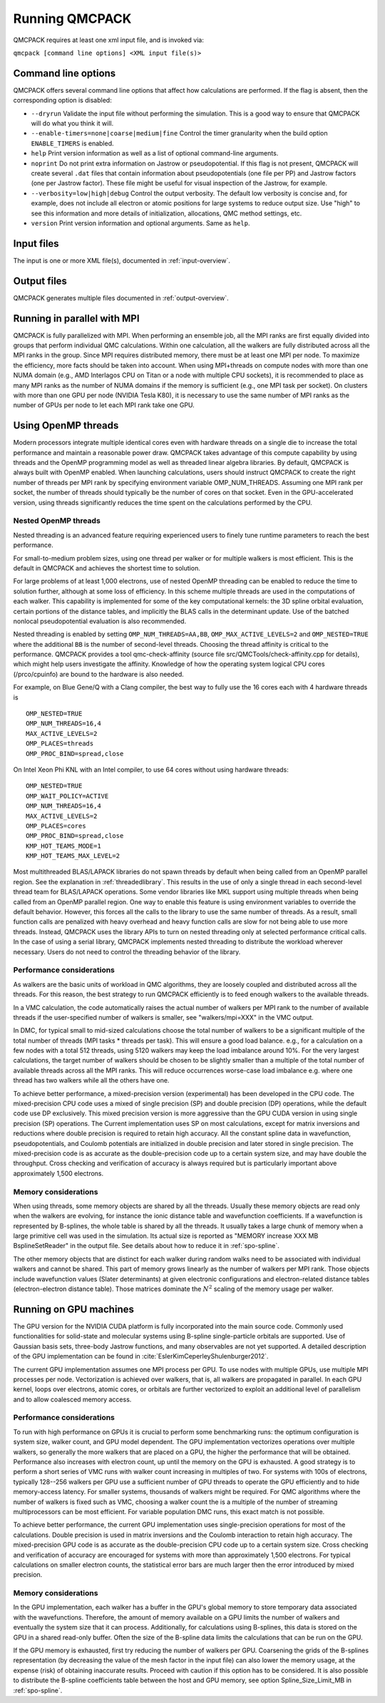 .. _running:

Running QMCPACK
===============

QMCPACK requires at least one xml input file, and is invoked via:

``qmcpack [command line options] <XML input file(s)>``

.. _commandline:

Command line options
--------------------

QMCPACK offers several command line options that affect how calculations
are performed. If the flag is absent, then the corresponding
option is disabled:

- ``--dryrun`` Validate the input file without performing the simulation. This is a good way to ensure that QMCPACK will do what you think it will.

- ``--enable-timers=none|coarse|medium|fine`` Control the timer granularity when the build option ``ENABLE_TIMERS`` is enabled.

- ``help`` Print version information as well as a list of optional
  command-line arguments.

- ``noprint`` Do not print extra information on Jastrow or pseudopotential.
  If this flag is not present, QMCPACK will create several ``.dat`` files
  that contain information about pseudopotentials (one file per PP) and Jastrow
  factors (one per Jastrow factor). These file might be useful for visual inspection
  of the Jastrow, for example.

- ``--verbosity=low|high|debug`` Control the output verbosity. The default low verbosity is concise and, for example, does not include all electron or atomic positions for large systems to reduce output size. Use "high" to see this information and more details of initialization, allocations, QMC method settings, etc.

- ``version`` Print version information and optional arguments. Same as ``help``.

.. _inputs:

Input files
-----------

The input is one or more XML file(s), documented in :ref:`input-overview`.

Output files
------------

QMCPACK generates multiple files documented in :ref:`output-overview`.

.. _parallelrunning:

Running in parallel with MPI
----------------------------

QMCPACK is fully parallelized with MPI. When performing an ensemble job, all
the MPI ranks are first equally divided into groups that perform individual
QMC calculations. Within one calculation, all the walkers are fully distributed
across all the MPI ranks in the group. Since MPI requires distributed memory,
there must be at least one MPI per node. To maximize the efficiency, more facts
should be taken into account. When using MPI+threads on compute nodes with more
than one NUMA domain (e.g., AMD Interlagos CPU on Titan or a node with multiple
CPU sockets), it is recommended to place as many MPI ranks as the number of
NUMA domains if the memory is sufficient (e.g., one MPI task per socket). On clusters with more than one
GPU per node (NVIDIA Tesla K80), it is necessary to use the same number of MPI
ranks as the number of GPUs per node to let each MPI rank take one GPU.

.. _openmprunning:

Using OpenMP threads
--------------------

Modern processors integrate multiple identical cores even with
hardware threads on a single die to increase the total performance and
maintain a reasonable power draw. QMCPACK takes advantage of this
compute capability by using threads and the OpenMP programming model
as well as threaded linear algebra libraries. By default, QMCPACK is
always built with OpenMP enabled. When launching calculations, users
should instruct QMCPACK to create the right number of threads per MPI
rank by specifying environment variable OMP\_NUM\_THREADS. Assuming
one MPI rank per socket, the number of threads should typically be the
number of cores on that socket. Even in the GPU-accelerated version,
using threads significantly reduces the time spent on the calculations
performed by the CPU.

Nested OpenMP threads
~~~~~~~~~~~~~~~~~~~~~

Nested threading is an advanced feature requiring experienced users to finely tune runtime parameters to reach the best performance.

For small-to-medium problem sizes, using one thread per walker or for multiple walkers is most efficient. This is the default in QMCPACK and achieves the shortest time to solution.

For large problems of at least 1,000 electrons, use of nested OpenMP threading can be enabled to reduce the time to solution further, although at some loss of efficiency. In this scheme multiple threads are used in the computations of each walker. This capability is implemented for some of the key computational kernels: the 3D spline orbital evaluation, certain portions of the distance tables, and implicitly the BLAS calls in the determinant update. Use of the batched nonlocal pseudopotential evaluation is also recommended.

Nested threading is enabled by setting ``OMP_NUM_THREADS=AA,BB``, ``OMP_MAX_ACTIVE_LEVELS=2`` and ``OMP_NESTED=TRUE`` where the additional ``BB`` is the number of second-level threads.  Choosing the thread affinity is critical to the performance.
QMCPACK provides a tool qmc-check-affinity (source file src/QMCTools/check-affinity.cpp for details), which might help users investigate the affinity. Knowledge of how the operating system logical CPU cores (/prco/cpuinfo) are bound to the hardware is also needed.

For example, on Blue Gene/Q with a Clang compiler, the best way to fully use the 16 cores each with 4 hardware threads is

::

  OMP_NESTED=TRUE
  OMP_NUM_THREADS=16,4
  MAX_ACTIVE_LEVELS=2
  OMP_PLACES=threads
  OMP_PROC_BIND=spread,close

On Intel Xeon Phi KNL with an Intel compiler, to use 64 cores without using hardware threads:

::

  OMP_NESTED=TRUE
  OMP_WAIT_POLICY=ACTIVE
  OMP_NUM_THREADS=16,4
  MAX_ACTIVE_LEVELS=2
  OMP_PLACES=cores
  OMP_PROC_BIND=spread,close
  KMP_HOT_TEAMS_MODE=1
  KMP_HOT_TEAMS_MAX_LEVEL=2

Most multithreaded BLAS/LAPACK libraries do not spawn threads by default
when being called from an OpenMP parallel region. See the explanation in :ref:`threadedlibrary`.
This results in the use of only a single thread in each second-level thread team for BLAS/LAPACK operations.
Some vendor libraries like MKL support using multiple threads when being called from an OpenMP parallel region.
One way to enable this feature is using environment variables to override the default behavior.
However, this forces all the calls to the library to use the same number of threads.
As a result, small function calls are penalized with heavy overhead and heavy function calls are slow for not being able to use more threads.
Instead, QMCPACK uses the library APIs to turn on nested threading only at selected performance critical calls.
In the case of using a serial library, QMCPACK implements nested threading to distribute the workload wherever necessary.
Users do not need to control the threading behavior of the library.

.. _cpu-performance:

Performance considerations
~~~~~~~~~~~~~~~~~~~~~~~~~~

As walkers are the basic units of workload in QMC algorithms, they are loosely coupled and distributed across all the threads. For this reason, the best strategy to run QMCPACK efficiently is to feed enough walkers to the available threads.

In a VMC calculation, the code automatically raises the actual number of walkers per MPI rank to the number of available threads
if the user-specified number of walkers is smaller, see "walkers/mpi=XXX" in the VMC output.

In DMC, for typical small to mid-sized calculations choose the total number of walkers to be a significant multiple of the total number of
threads (MPI tasks * threads per task). This will ensure a good load balance. e.g., for a calculation on a few nodes with a total
512 threads, using 5120 walkers may keep the load imbalance around 10\%. For the very largest calculations, the target number of
walkers should be chosen to be slightly smaller than a multiple of the total number of available threads across all the MPI ranks.
This will reduce occurrences worse-case load imbalance e.g. where one thread has two walkers while all the others have one.

To achieve better performance, a mixed-precision version (experimental) has been developed in the CPU code. The mixed-precision
CPU code uses a mixed of single precision (SP) and double precision (DP) operations, while the default code use DP exclusively.
This mixed precision version is more aggressive than the GPU CUDA version in using single precision (SP) operations. The Current implementation uses SP on most
calculations, except for matrix inversions and reductions where double precision is required to retain high accuracy. All the
constant spline data in wavefunction, pseudopotentials, and Coulomb potentials are initialized in double precision and later
stored in single precision. The mixed-precision code is as accurate as the double-precision code up to a certain system size, and
may have double the throughput.
Cross checking and verification of accuracy is always required but is particularly important above approximately 1,500 electrons.

Memory considerations
~~~~~~~~~~~~~~~~~~~~~

When using threads, some memory objects are shared by all the threads. Usually these memory objects are read only when the walkers are evolving, for instance the ionic distance table and wavefunction coefficients.
If a wavefunction is represented by B-splines, the whole table is shared by all the threads. It usually takes a large chunk of memory when a large primitive cell was used in the simulation. Its actual size is reported as "MEMORY increase XXX MB BsplineSetReader" in the output file.
See details about how to reduce it in :ref:`spo-spline`.

The other memory objects that are distinct for each walker during random walks need to be
associated with individual walkers and cannot be shared. This part of memory grows linearly as the number of walkers per MPI rank. Those objects include wavefunction values (Slater determinants) at given electronic configurations and electron-related distance tables (electron-electron distance table). Those matrices dominate the :math:`N^2` scaling of the memory usage per walker.

.. _gpurunning:

Running on GPU machines
-----------------------

The GPU version for the NVIDIA CUDA platform is fully incorporated into
the main source code. Commonly used functionalities for
solid-state and molecular systems using B-spline single-particle
orbitals are supported. Use of Gaussian basis sets, three-body
Jastrow functions, and many observables are not yet supported. A detailed description of the GPU
implementation can be found in :cite:`EslerKimCeperleyShulenburger2012`.

The current GPU implementation assumes one MPI process per GPU. To use
nodes with multiple GPUs, use multiple MPI processes per node.
Vectorization is achieved over walkers, that is, all walkers are
propagated in parallel. In each GPU kernel, loops over electrons,
atomic cores, or orbitals are further vectorized to exploit an
additional level of parallelism and to allow coalesced memory access.

.. _gpu-performance:

Performance considerations
~~~~~~~~~~~~~~~~~~~~~~~~~~

To run with high performance on GPUs it is crucial to perform some
benchmarking runs: the optimum configuration is system size, walker
count, and GPU model dependent. The GPU implementation vectorizes
operations over multiple walkers, so generally the more walkers that
are placed on a GPU, the higher the performance that will be
obtained. Performance also increases with electron count, up until the
memory on the GPU is exhausted. A good strategy is to perform a short
series of VMC runs with walker count increasing in multiples of
two. For systems with 100s of electrons, typically 128--256 walkers per
GPU use a sufficient number of GPU threads to operate the GPU
efficiently and to hide memory-access latency. For smaller systems,
thousands of walkers might be required. For QMC algorithms where the number of
walkers is fixed such as VMC, choosing a walker count the is a multiple of the
number of streaming multiprocessors can be most efficient. For
variable population DMC runs, this exact match is not possible.

To achieve better performance, the current GPU implementation uses
single-precision operations for most of the calculations. Double
precision is used in matrix inversions and the Coulomb interaction to
retain high accuracy. The mixed-precision GPU code is as accurate as
the double-precision CPU code up to a certain system size. Cross
checking and verification of accuracy are encouraged for systems with
more than approximately 1,500 electrons. For typical calculations on
smaller electron counts, the statistical error bars are much larger
then the error introduced by mixed precision.

Memory considerations
~~~~~~~~~~~~~~~~~~~~~

In the GPU implementation, each walker has a buffer in the GPU's
global memory to store temporary data associated with the
wavefunctions. Therefore, the amount of memory available on a GPU
limits the number of walkers and eventually the system size that it
can process. Additionally, for calculations using B-splines, this data
is stored on the GPU in a shared read-only buffer. Often the size of the
B-spline data limits the calculations that can be run on the GPU.

If the GPU memory is exhausted, first try reducing the number of walkers per GPU.
Coarsening the grids of the B-splines representation (by decreasing
the value of the mesh factor in the input file) can also lower the memory
usage, at the expense (risk) of obtaining inaccurate results. Proceed
with caution if this option has to be considered.  It is also possible
to distribute the B-spline coefficients table between the host and GPU
memory, see option Spline\_Size\_Limit\_MB in
:ref:`spo-spline`.

.. bibliography:: /bibs/running.bib
